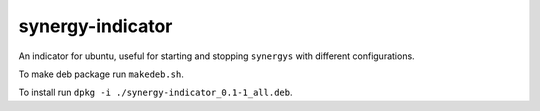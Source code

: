 synergy-indicator
=================

An indicator for ubuntu, useful for starting and stopping
``synergys`` with different configurations.

To make deb package run ``makedeb.sh``.

To install run ``dpkg -i ./synergy-indicator_0.1-1_all.deb``.
